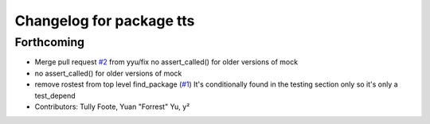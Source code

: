 ^^^^^^^^^^^^^^^^^^^^^^^^^
Changelog for package tts
^^^^^^^^^^^^^^^^^^^^^^^^^

Forthcoming
-----------
* Merge pull request `#2 <https://github.com/aws-robotics/tts-ros1/issues/2>`_ from yyu/fix
  no assert_called() for older versions of mock
* no assert_called() for older versions of mock
* remove rostest from top level find_package (`#1 <https://github.com/aws-robotics/tts-ros1/issues/1>`_)
  It's conditionally found in the testing section only so it's only a test_depend
* Contributors: Tully Foote, Yuan "Forrest" Yu, y²
